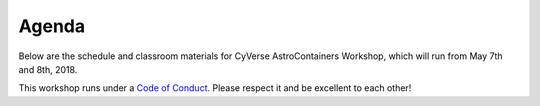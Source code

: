 **Agenda**
==========

Below are the schedule and classroom materials for CyVerse AstroContainers Workshop, which will run from May 7th and 8th, 2018.

This workshop runs under a `Code of Conduct <../getting_started/main.html>`_. Please respect it and be excellent to each other!

.. list-table::
    :header-rows: 1

    * - Day
      - Time
      - Topic/Activity
      - Notes/Links
    * - 05/07/18 (Monday)
      - 09:00am-09:15am
      - Introduction to CyVerse and Data7 (Nirav Merchant)
      - `Intro slides <https://goo.gl/BzogBs>`_
    * -
      - 09:15am-10:00am
      - Container landscape and computation resources (Nirav Merchant)
      - `Intro slides <https://goo.gl/BzogBs>`_
    * -
      - 10:00am-10:15am
      - Coffee and snack break with networking
      -
    * -
      - 10:15am-11:00am
      - Science code and Science Platform: Docker at LSST (Frossie Economou)
      -
    * -
      - 11:00am-12:00pm
      - Introductory Docker (CK Chan)
      - - `Docker intro slides <https://docs.google.com/presentation/d/1VDbIdD0bB68wqrDo593wxnUAf1uHVwJtxFpTuxtFrsk/edit?usp=sharing>`_
        - `Docker intro demo <../docker/dockerintro.html>`_
    * -
      - 12:00pm-01:00pm
      - Lunch break on your own
      -
    * -
      - 01:00pm-2:30pm
      - Advanced Docker (Upendra Devisetty)
      - `Advanced docker <../docker/dockeradvanced.html>`_
    * -
      - 2:30pm-3:00pm
      - Coffee break (15 min) and afternoon session planning
      -
    * -
      - 3:00pm-5:00pm
      - BYOD/A (Hands-on project)
      -

    * - 05/08/18 (Tuesday)
      - 09:00am-9:15am
      - General overview of Singularity (Tyson Swetnam)
      - `Singularity Overview Slides <https://docs.google.com/presentation/d/175QD_mm9aKbV-8WW7hKR04naR08UjTRcGc4CIhMMKKk/edit?usp=sharing>`_
    * -
      - 9:15am-10:00am
      - Singularity setup (Tyson Swetnam)
      - - `Gitpitch slides <https://gitpitch.com/tyson-swetnam/cc-camp#/>`_
      - `Singularity Introduction <../singularity/singularityintro.html>`_
    * -
      - 10:00am-10:15am
      - Coffee and snack break with networking
      -
    * -
      - 10:15am-10:45am
      - EHT, PCA, and Singularity (Lia Medeiros)
      -
    * -
      - 10:45am-12:00pm
      - Introductory Singularity (Tyson Swetnam)
        - `University of Arizona High Performance Computing <https://docs.hpc.arizona.edu/>`_
        - `Introduction to Singularity <../singularity/singularityintro.html>`_
    * -
      - 12:00pm-01:00pm
      - Lunch break on your own
      -
    * -
      - 01:00pm-2:30pm
      - Advanced Singularity (Chris Reidy)
      - `Advanced Singularity <../singularity/singularityadvanced.html>`_
    * -
      - 2:30pm-3:00pm
      - Coffee break (15 min) and afternoon session planning
      -
    * -
      - 3:00pm-5:00pm
      - BYOD/A (Hands-on project)
      -
